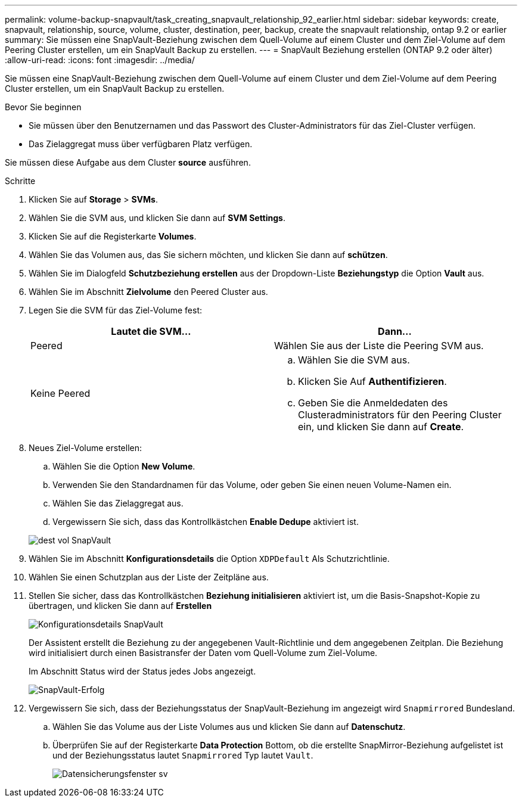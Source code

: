 ---
permalink: volume-backup-snapvault/task_creating_snapvault_relationship_92_earlier.html 
sidebar: sidebar 
keywords: create, snapvault, relationship, source, volume, cluster, destination, peer, backup, create the snapvault relationship, ontap 9.2 or earlier 
summary: Sie müssen eine SnapVault-Beziehung zwischen dem Quell-Volume auf einem Cluster und dem Ziel-Volume auf dem Peering Cluster erstellen, um ein SnapVault Backup zu erstellen. 
---
= SnapVault Beziehung erstellen (ONTAP 9.2 oder älter)
:allow-uri-read: 
:icons: font
:imagesdir: ../media/


[role="lead"]
Sie müssen eine SnapVault-Beziehung zwischen dem Quell-Volume auf einem Cluster und dem Ziel-Volume auf dem Peering Cluster erstellen, um ein SnapVault Backup zu erstellen.

.Bevor Sie beginnen
* Sie müssen über den Benutzernamen und das Passwort des Cluster-Administrators für das Ziel-Cluster verfügen.
* Das Zielaggregat muss über verfügbaren Platz verfügen.


Sie müssen diese Aufgabe aus dem Cluster *source* ausführen.

.Schritte
. Klicken Sie auf *Storage* > *SVMs*.
. Wählen Sie die SVM aus, und klicken Sie dann auf *SVM Settings*.
. Klicken Sie auf die Registerkarte *Volumes*.
. Wählen Sie das Volumen aus, das Sie sichern möchten, und klicken Sie dann auf *schützen*.
. Wählen Sie im Dialogfeld *Schutzbeziehung erstellen* aus der Dropdown-Liste *Beziehungstyp* die Option *Vault* aus.
. Wählen Sie im Abschnitt *Zielvolume* den Peered Cluster aus.
. Legen Sie die SVM für das Ziel-Volume fest:
+
|===
| Lautet die SVM... | Dann... 


 a| 
Peered
 a| 
Wählen Sie aus der Liste die Peering SVM aus.



 a| 
Keine Peered
 a| 
.. Wählen Sie die SVM aus.
.. Klicken Sie Auf *Authentifizieren*.
.. Geben Sie die Anmeldedaten des Clusteradministrators für den Peering Cluster ein, und klicken Sie dann auf *Create*.


|===
. Neues Ziel-Volume erstellen:
+
.. Wählen Sie die Option *New Volume*.
.. Verwenden Sie den Standardnamen für das Volume, oder geben Sie einen neuen Volume-Namen ein.
.. Wählen Sie das Zielaggregat aus.
.. Vergewissern Sie sich, dass das Kontrollkästchen *Enable Dedupe* aktiviert ist.


+
image::../media/dest_vol_snapvault.gif[dest vol SnapVault]

. Wählen Sie im Abschnitt *Konfigurationsdetails* die Option `XDPDefault` Als Schutzrichtlinie.
. Wählen Sie einen Schutzplan aus der Liste der Zeitpläne aus.
. Stellen Sie sicher, dass das Kontrollkästchen *Beziehung initialisieren* aktiviert ist, um die Basis-Snapshot-Kopie zu übertragen, und klicken Sie dann auf *Erstellen*
+
image::../media/config_details_snapvault.gif[Konfigurationsdetails SnapVault]

+
Der Assistent erstellt die Beziehung zu der angegebenen Vault-Richtlinie und dem angegebenen Zeitplan. Die Beziehung wird initialisiert durch einen Basistransfer der Daten vom Quell-Volume zum Ziel-Volume.

+
Im Abschnitt Status wird der Status jedes Jobs angezeigt.

+
image::../media/create_snapvault_success.gif[SnapVault-Erfolg]

. Vergewissern Sie sich, dass der Beziehungsstatus der SnapVault-Beziehung im angezeigt wird `Snapmirrored` Bundesland.
+
.. Wählen Sie das Volume aus der Liste Volumes aus und klicken Sie dann auf *Datenschutz*.
.. Überprüfen Sie auf der Registerkarte *Data Protection* Bottom, ob die erstellte SnapMirror-Beziehung aufgelistet ist und der Beziehungsstatus lautet `Snapmirrored` Typ lautet `Vault`.
+
image::../media/data_protection_window_sv.gif[Datensicherungsfenster sv]





